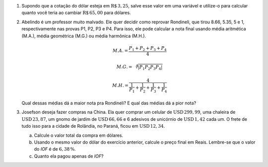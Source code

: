 #. Supondo que a cotação do dólar esteja em :math:`\mathrm{R}\$\, 3{,}25`,
   salve esse valor em uma variável e utilize-o para calcular quanto você
   teria ao cambiar :math:`\mathrm{R}\$\, 65{,}00` para dólares.

#. Abelindo é um professor muito malvado. Ele quer decidir como reprovar
   Rondineli, que tirou 8.66, 5.35, 5 e 1, respectivamente nas provas
   P1, P2, P3 e P4. Para isso, ele pode calcular a nota final usando média
   aritmética (M.A.), média geométrica (M.G.) ou média harmônica (M.H.).

   .. math::

      M.A. = \frac{P_1 + P_2 + P_3 + P_4}{4}

   .. math::

      M.G. = \sqrt[4]{|P_1 P_2 P_3 P_4|}

   .. math::

      M.H. = \frac{4}{\frac{1}{P_1} + \frac{1}{P_2} + \frac{1}{P_3} + \frac{1}{P_4}}

   Qual dessas médias dá a maior nota pra Rondineli? E qual das médias dá
   a pior nota?

   .. only:: instructors

      Exemplo de solução:

      .. code:: python

         p1 = 8.66
         p2 = 5.35
         p3 = 5
         p4 = 1
         MA = (p1 + p2 + p3 + p4) / 4
         MG = (p1 * p2 * p3 * p4)**(1/4)
         MH = 4 / (1/p1 + 1/p2 + 1/p3 + 1/p4)
         print(MA, MG, MH)
         5.0024999999999995 3.901309628628489 2.662425726074314

#. Josefson deseja fazer compras na China. Ela quer comprar
   um celular de :math:`\mathrm{USD}\, 299{,}99`,
   uma chaleira de :math:`\mathrm{USD}\, 23{,}87`,
   um gnomo de jardim de :math:`\mathrm{USD}\, 66{,}66` e
   6 adesivos de unicórnio de :math:`\mathrm{USD}\, 1{,}42` cada um. O frete
   de tudo isso para a cidade de Rolândia, no Paraná, ficou em
   :math:`\mathrm{USD}\, 12{,}34`.

   a. Calcule o valor total da compra em dólares.

   b. Usando o mesmo valor do dólar do exercício anterior, calcule o preço
      final em Reais. Lembre-se que o valor do *IOF* é de :math:`6{,}38 \, \%`.

   c. Quanto ela pagou apenas de *IOF*?

   .. only:: instructors

      Exemplo de solução:

      .. code:: python

         >>> dolar     = 3.25
         >>> celular   = 299.99
         >>> chaleira  = 23.87
         >>> gnomo     = 66.66
         >>> unicórnio = 1.42
         >>> frete     = 12.34
         >>> total_dolares          = celular + chaleira + gnomo + 6 * unicórnio
         >>> total_dolares_comfrete = celular + chaleira + gnomo + 6 * unicórnio + frete
         >>> IOF = 6.38 / 100
         >>> total_reais = total_dolares_comfrete * dolar * (1 + IOF)
         >>> imposto = total_dolares_comfrete * dolar * IOF

         >>> total_dolares
         399.03999999999996
         >>> total_dolares_comfrete
         411.37999999999994
         >>> total_reais # item b
         1422.284643
         >>> imposto     # item c
         85.29964299999999
